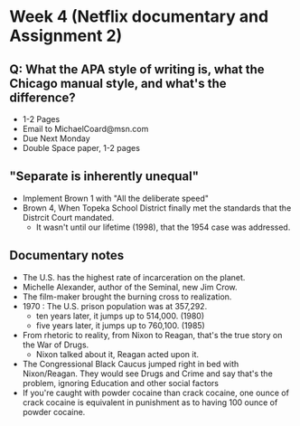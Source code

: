 * Week 4 (Netflix documentary and Assignment 2)
** Q: What the APA style of writing is, what the Chicago manual style, and what's the difference?
   - 1-2 Pages
   - Email to MichaelCoard@msn.com
   - Due Next Monday
   - Double Space paper, 1-2 pages

** "Separate is inherently unequal"
   - Implement Brown 1 with "All the deliberate speed"
   - Brown 4, When Topeka School District finally met the standards that the Distrcit Court mandated.
     - It wasn't until our lifetime (1998), that the 1954 case was addressed. 
       
** Documentary notes
   - The U.S. has the highest rate of incarceration on the planet.
   - Michelle Alexander, author of the Seminal, new Jim Crow.
   - The film-maker brought the burning cross to realization.
   - 1970 : The U.S. prison population was at 357,292.
     * ten years later, it jumps up to 514,000. (1980)
     * five years later, it jumps up to 760,100. (1985)
   - From rhetoric to reality, from Nixon to Reagan, that's the true story on the War of Drugs.
     * Nixon talked about it, Reagan acted upon it.
   - The Congressional Black Caucus jumped right in bed with Nixon/Reagan. They would see Drugs and Crime and say that's the problem, ignoring Education and other social factors
   - If you're caught with powder cocaine than crack cocaine, one ounce of crack cocaine is equivalent in punishment as to having 100 ounce of powder cocaine.

